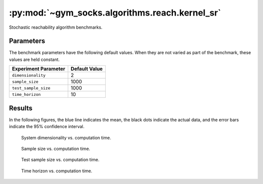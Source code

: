 ***********************************************
:py:mod:`~gym_socks.algorithms.reach.kernel_sr`
***********************************************

Stochastic reachability algorithm benchmarks.

Parameters
==========

The benchmark parameters have the following default values. When they are not varied as
part of the benchmark, these values are held constant.

.. list-table::
    :widths: auto
    :header-rows: 1

    * - Experiment Parameter
      - Default Value
    * - ``dimensionality``
      - 2
    * - ``sample_size``
      - 1000
    * - ``test_sample_size``
      - 1000
    * - ``time_horizon``
      - 10

Results
=======

In the following figures, the blue line indicates the mean, the black dots indicate the
actual data, and the error bars indicate the 95% confidence interval.

.. figure:: kernel_sr_dimensionality_vs_time.png
    :scale: 100 %

    System dimensionality vs. computation time.

.. figure:: kernel_sr_sample_size_vs_time.png
    :scale: 100 %

    Sample size vs. computation time.

.. figure:: kernel_sr_test_sample_size_vs_time.png
    :scale: 100 %

    Test sample size vs. computation time.

.. figure:: kernel_sr_time_horizon_vs_time.png
    :scale: 100 %

    Time horizon vs. computation time.